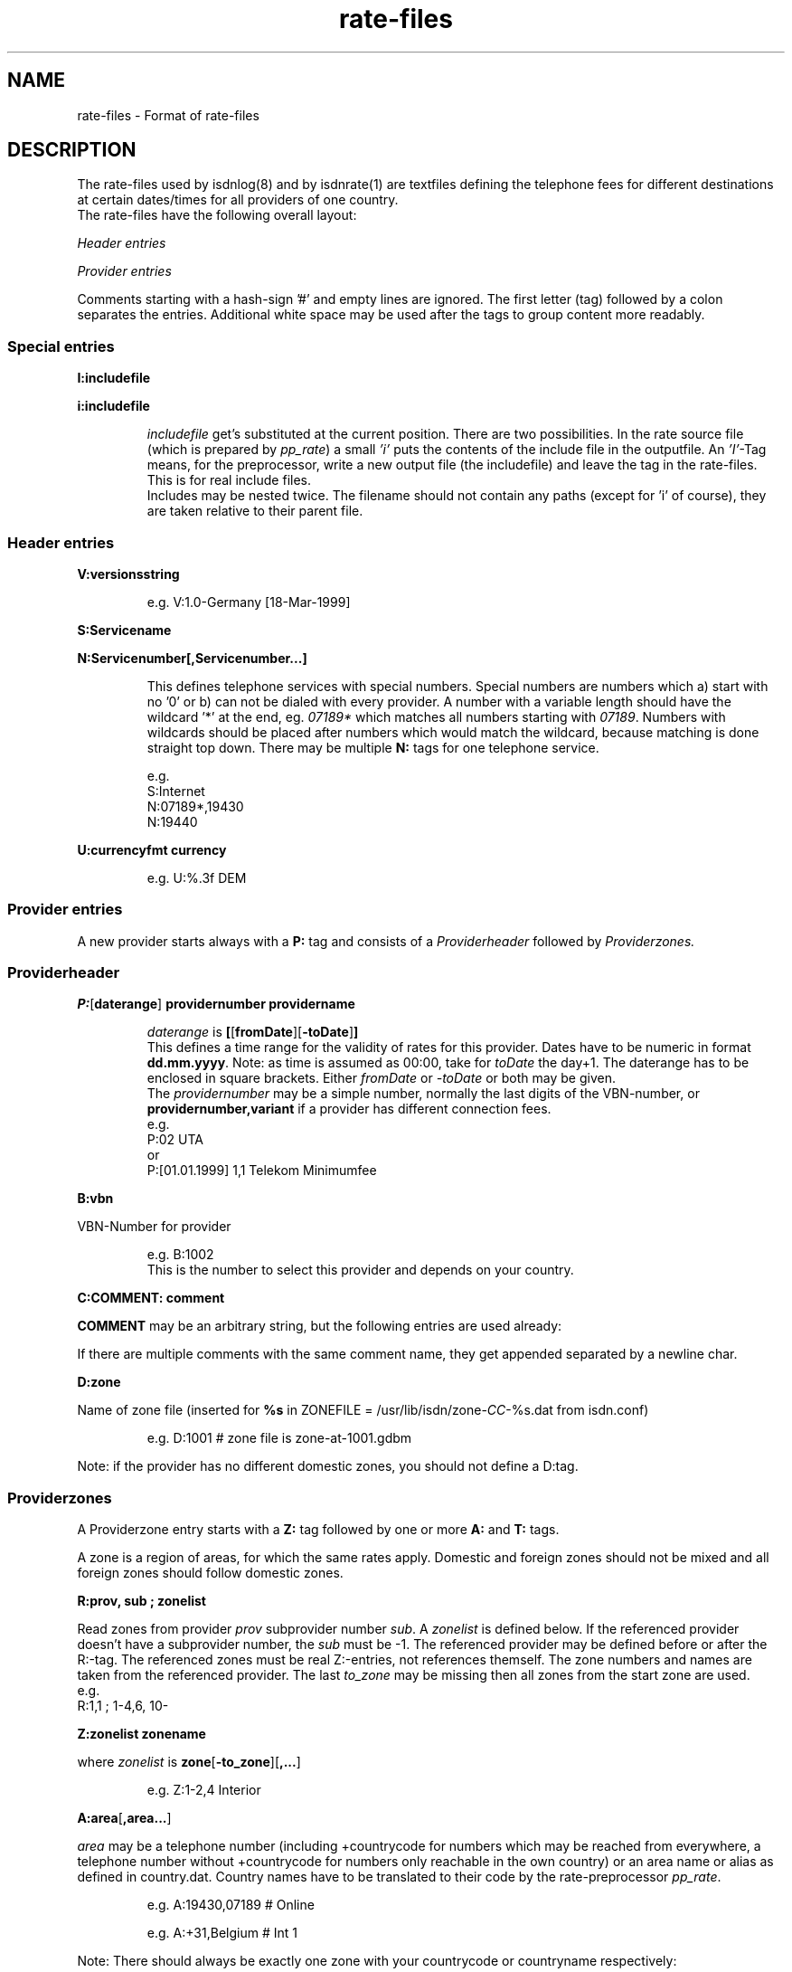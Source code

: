 '\" t
'\" ** above should format a table **
.\" CHECKIN $Date$
.TH rate-files 5 "@MANDATE@" -lt-
.SH NAME
rate-files \- Format of rate-files
.SH DESCRIPTION
The rate-files used by isdnlog(8) and by isdnrate(1) are textfiles
defining the telephone fees for different destinations at certain dates/times
for all providers of one country.
.br
The rate-files have the following overall layout:
.P
.I Header entries
.P
.I Provider entries
.P
Comments starting with a hash-sign '#'
and empty lines are ignored. The first letter (tag) followed by a colon
separates the entries. Additional white space may be used after the tags
to group content more readably.
.SS Special entries
.P
.B I:includefile
.P
.B i:includefile
.br
.IP
.I includefile
get's substituted at the current position. There are two possibilities. In
the rate source file (which is prepared by
.IR pp_rate )
a small
.I 'i'
puts the contents of the include file in the outputfile.
An
.IR 'I' -Tag
means, for the preprocessor, write a new output file (the includefile) and
leave the tag in the rate-files. This is for real include files.
.br
Includes may be nested twice. The filename should not contain any paths
(except for 'i' of course), they are taken relative to their parent file.
.IP
.SS Header entries
.P
.B V:versionsstring
.IP
e.g.
V:1.0-Germany [18-Mar-1999]
.P
.B S:Servicename
.P
.B N:Servicenumber[,Servicenumber...]
.IP
This defines telephone services with special numbers. Special numbers are numbers which
a) start with no '0' or b) can not be dialed with every provider. A number
with a variable length should have the wildcard '*' at the end, eg.
.I 07189*
which matches all numbers starting with
.IR 07189 .
Numbers with wildcards should be placed after numbers which would match the
wildcard, because matching is done straight top down.
There may be multiple
.B N:
tags for one telephone service.
.IP
e.g.
.br
S:Internet
.br
N:07189*,19430
.br
N:19440
.P
.B U:currencyfmt currency
.IP
e.g.
U:%.3f DEM
.SS Provider entries
A new provider starts always with a
.B P:
tag and consists of a
.I Providerheader
followed by
.I Providerzones.
.SS Providerheader
.P
.BR P: [ daterange ] " providernumber providername"
.IP
.I daterange
is
.BR [ [ fromDate ] "" [ -toDate ] ]
.br
This defines a time range for the validity of rates for this provider. Dates have to
be numeric in format
.BR dd.mm.yyyy .
Note: as time is assumed as 00:00, take for
.I toDate
the day+1. The daterange has to be enclosed in square brackets. Either
.I fromDate
or
.I -toDate
or both may be given.
.br
The
.I providernumber
may be a simple number, normally the last digits of the VBN-number, or
.B providernumber,variant
if a provider has different connection fees.
.br
e.g.
.br
P:02 UTA
.br
or
.br
P:[01.01.1999] 1,1 Telekom Minimumfee
.P
.B B:vbn
.P
VBN-Number for provider
.IP
e.g.
B:1002
.br
This is the number to select this provider and depends on your country.
.P
.B C:COMMENT: comment
.P
.B COMMENT
may be an arbitrary string, but the following entries are used already:
.IP
.TS
tab (@);
l l.
\fBC:Name:\fP@Providername
\fBC:Maintainer:\fP@Who did the hard work
\fBC:TarifChanged:\fP@and when
\fBC:Address:\fP@Provideraddress
\fBC:Homepage:\fP@http:URL for provider
\fBC:TarifURL:\fP@URL for tarif info
\fBC:EMail:\fP@EMail-Address
\fBC:Telefon:\fP@Telefon number
\fBC:Telefax:\fP@Fax number
\fBC:Hotline:\fP@Telefon number
\fBC:Zone:\fP@Textual info about zones
\fBC:Special:\fP@Guess
\fBC:GT:\fP@Additional charge text
\fBC:GF:\fP@Additional charge formula
.TE
.P
If there are multiple comments with the same comment name, they get appended
separated by a newline char.
.P
.B D:zone
.P
Name of zone file (inserted for
.B %s
.RI "in ZONEFILE = /usr/lib/isdn/zone-" CC "-%s.dat from isdn.conf)"
.IP
e.g.
D:1001 # zone file is zone-at-1001.gdbm
.P
Note: if the provider has no different domestic zones, you should not define a D:tag.
.SS Providerzones
A Providerzone entry starts with a
.B Z:
tag followed by one or more
.B A:
and
.B T:
tags.
.P
A zone is a region of areas, for which the same rates apply. Domestic and
foreign zones should not be mixed and all foreign zones should follow
domestic zones.
.P
.B R:prov, sub ; zonelist
.P
Read zones from provider
.I prov
subprovider number
.IR sub .
A
.I zonelist
is defined below.
If the referenced provider doesn't have a subprovider number, the
.I sub
must be -1. The referenced provider
may be defined before or after the R:-tag. The referenced zones must be real
Z:-entries, not references themself. The zone numbers and names are taken from
the referenced provider. The last
.I to_zone
may be missing then all zones from the start zone are used.
.br
e.g.
.br
R:1,1 ; 1-4,6, 10-
.br
.P
.B Z:zonelist zonename
.P
where
.I zonelist
is
.BR zone [ -to_zone ][ ,... ]
.IP
e.g.
Z:1-2,4 Interior
.br
.P
.BR A:area [ ,area... ]
.P
.I area
may be a telephone number (including +countrycode for numbers which may
be reached from everywhere, a telephone number without +countrycode for numbers only reachable
in the own country) or an area name or alias as defined in country.dat.
Country names have to be translated to their code by the rate-preprocessor
.IR pp_rate .
.IP
e.g.
A:19430,07189 # Online
.IP
e.g.
A:+31,Belgium # Int 1
.P
Note: There should always be exactly one zone with your countrycode
or countryname respectively:
.IP
Z:4
.br
A:+49
.br
T:...
.P
Countrynames like
.I Belgium
in the above example are replaced by their ISO-Code (or TLD) with the
rate preprocessor
.IR pp_rate .
.P
.BR T: [ daterange ] daylist/timelist [ ! ] "=chargelist chargename"
.P
where
.I daterange
is
.BR [ [ fromDate ] "" [ -toDate ] ]
like the corresonding provider entry.
Note that the
.I daterange
is enclosed in sqare brackets, either
.I fromDate
or
.I -toDate
are optional.
.P
.I daylist
is
.BR day [ -day ][ ,... ]
and day is a daynumber (1=Mon, 2=Tue, ...) or W (weekday), E (weekend), H (holiday) or
* (everyday).
.P
.I timelist
is
.BR hour [ -hour ][ ,hour ]
where hour is a number 0..23 or * for everytime.
.P
After
.I daylist/timelist
follows
.B =
or
.B !=
which means, provider doesn't adjust rates on a rate boundary e.g. at 18h00.
.P
A
.I chargelist
consists of
.P
.RB [ MinCharge| ] Charge [ (Divider) ] /Duration [ :Delay ][ /Duration... ]
.P
where
.I MinCharge|
is an (optional) minimum charge,
.I Charge
the rate per
.I Duration
seconds or optional rate per
.I (Divider)
seconds,
.I Duration
is the length of one charge unit in seconds. After
.I Delay
the next duration is taken. If delay is not given it equals to the duration.
The last duration may not have a delay and may not be zero.
.IP
EXAMPLES
.br
T:1-4/8-18=1.5(60)/60/1 workday
.IP
Monday until Thursday, daytime the charge is 1.50 per minute, first charge is for one minute
after this charging is calculated in seconds interval.
.IP
T:W/18-8=0.30|1.2(60)/1 night
.IP
On weekday, night, charge is the bigger of 1.20 per minute or 0.30
.IP
T:*/*=0.50/0,1(60)/1 always
.IP
Everyday, everytime there is a connection fee of 0.50, then charge is 1 per minute.
.IP
T:H/*=0.5/60:600,0.5/30 holidays
.IP
On holidays, everytime a charge of 0.5 per minute in a minutes interval, after
10 minutes 0.5 per half minute in half a minutes interval.
.IP
T:*/*=1.3/0,0/1
.IP
Everyday, everytime the charge is 1.30 independent of duration, which could also
be written as T:*/*=1.3|0/1.
.IP
T: [-01.02.2000] */17-19=0.79(60)/60/1 Happy Hour
.br
T: [-01.02.2000] */19-17=0.90(60)/60/1 Normal
.IP
Until the first of Feb 0:00h (i.e. end is 31.1.2000 24:00), everyday between
17 and 19h a charge of 0.79 per minute, the first minute is always charged fully,
after this, charging is calculated in seconds interval.
.br
The second entry defines a charge of 0.90 in the time outside the happy hour.
.IP
T:[15.11.1999-01.02.2000]*/17-19=0.79(60)/60/1 HH
.IP
Like above, but a full date range is given.
.P
.SH SEE ALSO
.IR isdnlog(8) ,
.IR isdnrate(1) ,
isdnlog/README, rate-at.dat
.SH AUTHOR
Leopold Toetsch <lt@toetsch.at> (of this man page of course).

